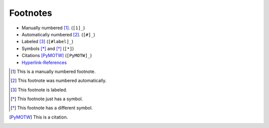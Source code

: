===========
 Footnotes
===========

.. index::
    single: reStructuredText

- Manually numbered [1]_. (``[1]_``)
- Automatically numbered [#]_. (``[#]_``)
- Labeled [#label]_ (``[#label]_``)
- Symbols [*]_ and [*]_ (``[*]``)
- Citations [PyMOTW]_ (``[PyMOTW]_``)
- Hyperlink-References_

.. [1] This is a manually numbered footnote.

.. [#] This footnote was numbered automatically.

.. [#label] This footnote is labeled.

.. [*] This footnote just has a symbol.

.. [*] This footnote has a different symbol.

.. [PyMOTW] This is a citation.

.. _Hyperlink-References: http://www.doughellmann.com/
